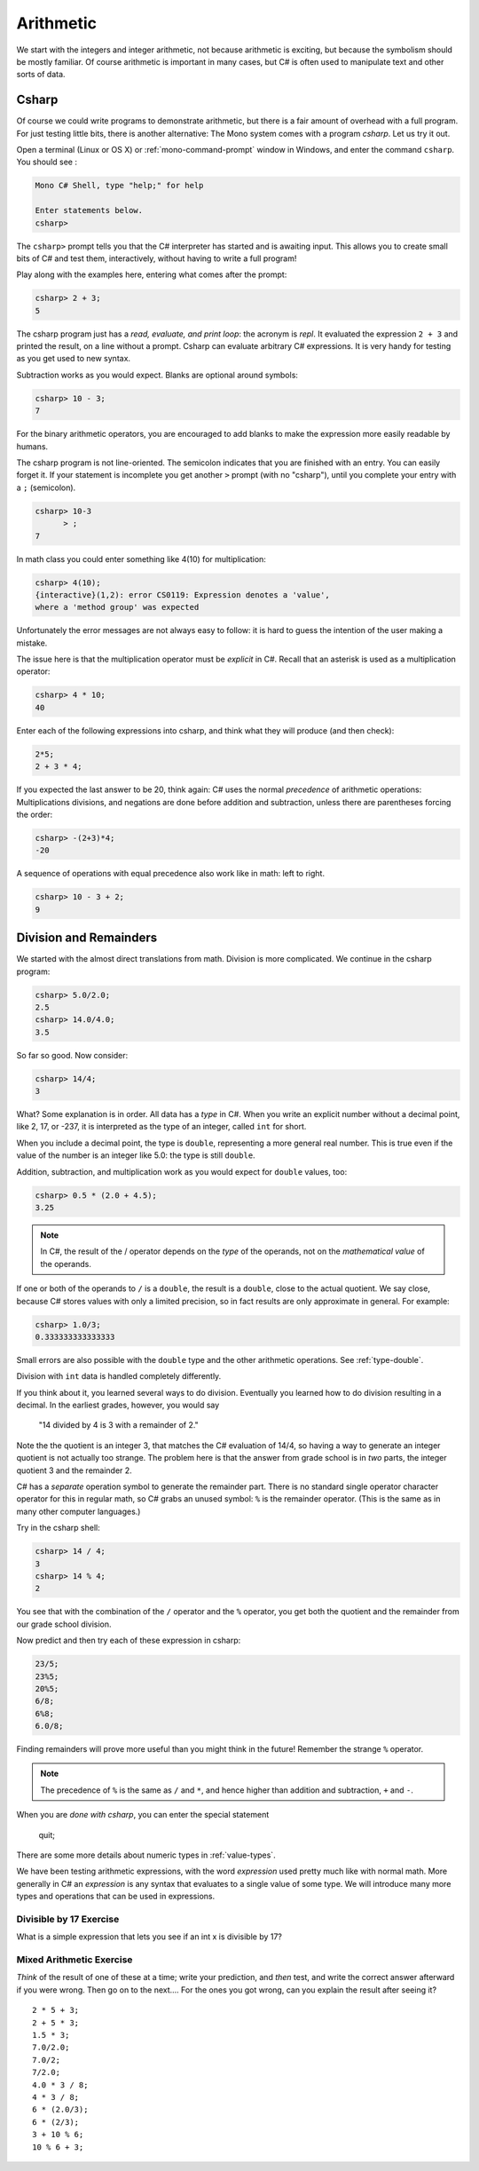 .. index:: arithmetic

.. _arithmetic:
   
Arithmetic
==================

We start with the integers and integer arithmetic, not because
arithmetic is exciting, but because the symbolism should be mostly
familiar. Of course arithmetic is important in many cases, but
C# is often used to manipulate text and other
sorts of data.


.. index:: csharp

.. _csharp:

Csharp
---------

Of course we could write programs to demonstrate arithmetic,
but there is a fair amount of overhead with a full program.
For just testing little bits, there is another alternative:
The Mono system comes with a program *csharp*.  Let us
try it out.

Open a terminal (Linux or OS X) or :ref:`mono-command-prompt`
window in Windows, and enter the command ``csharp``.  You should see  :

.. code-block:: none

    Mono C# Shell, type "help;" for help

    Enter statements below.
    csharp>  

The ``csharp>`` prompt tells you that the C# interpreter has started
and is awaiting input. This allows you to create small bits of C# 
and test them, interactively, without having to write a full program! 

.. index::
   single: operator; + (with numbers)
   single: +; arithmetic

Play along with the examples here, entering what comes after the prompt:

.. code-block:: none
 
    csharp> 2 + 3;
    5

The csharp program just has a *read, evaluate, and print loop*: the acronym is 
*repl*.  It evaluated the expression ``2 + 3`` and printed the result, on a line
without a prompt.  Csharp can evaluate arbitrary C# expressions.  It is very handy for
testing as you get used to new syntax.

.. index::
   operator; -
   -; subtraction

Subtraction works as you would expect.  
Blanks are optional around symbols: 

.. code-block:: none
 
    csharp> 10 - 3;
    7

For the binary arithmetic operators, 
you are encouraged to add blanks to make the expression
more easily readable by humans.

The csharp program is not line-oriented.  The semicolon indicates that
you are finished with an entry.  You can easily forget it.  
If your statement is incomplete you get another ``>`` prompt (with no
"csharp"), until you complete your entry with a ``;`` (semicolon).

.. code-block:: none
 
    csharp> 10-3
          > ;
    7

.. index::
   operator; *
   * multiplication

In math class you could enter something like 4(10) for multiplication:

.. code-block:: none
 
    csharp> 4(10);
    {interactive}(1,2): error CS0119: Expression denotes a 'value', 
    where a 'method group' was expected

Unfortunately the error messages are not always easy to follow:  it is hard to guess the
intention of the user making a mistake.

The issue here is that the multiplication operator must be *explicit* in
C#.  Recall that an asterisk is used as a multiplication operator:

.. code-block:: none
 
    csharp> 4 * 10;
    40

.. index::
   double:  ( ); grouping
   -; negation
     
Enter each of the following expressions into csharp, and think what they
will produce (and then check):    

.. code-block:: none
 
    2*5; 
    2 + 3 * 4; 

If you expected the last answer to be 20, think again: C# uses
the normal *precedence* of arithmetic operations: Multiplications
divisions, and negations are done before addition and subtraction, unless
there are parentheses forcing the order: 

.. code-block:: none
 
    csharp> -(2+3)*4; 
    -20 

A sequence of operations with equal precedence also work like in math: left to right.

.. code-block:: none
 
    csharp> 10 - 3 + 2; 
    9 

.. index:: 
   single: remainder %
   single: % remainder
   single: operator; /, %
   division /
   / division
   . ; double literal
   double
   int
   type; int
   type; double

.. _Division-and-Remainders:
   
Division and Remainders
--------------------------------

   
We started with the almost direct translations from math.  Division is
more complicated.  We continue in the csharp program:

.. code-block:: none

    csharp> 5.0/2.0;
    2.5
    csharp> 14.0/4.0;
    3.5

So far so good.  Now consider:

.. code-block:: none

    csharp> 14/4;
    3

What?  Some explanation is in order.  All data has a *type* in C#.
When you write an explicit number
without a decimal point, like 2, 17, or -237,
it is interpreted as the type of an integer, called ``int`` for short.

When you include a decimal point, the type is ``double``, representing a more
general real number.  This is true even if the value of the number is an
integer like 5.0: the type is still ``double``.

Addition, subtraction, and multiplication work as you would expect for
``double`` values, too:

.. code-block:: none

    csharp> 0.5 * (2.0 + 4.5);
    3.25


.. note::
   
   In C#, the result of the / operator depends on the
   *type* of the operands, not on the *mathematical value* of the operands.

If one or both
of the operands to ``/`` is a ``double``, the result is a ``double``, 
close to the actual quotient.  
We say close,
because C# stores 
values with only a limited precision, so in fact results are
only approximate in general.  For example:

.. code-block:: none

    csharp> 1.0/3;
    0.333333333333333

Small errors are also possible with the ``double`` type 
and the other arithmetic operations.  See :ref:`type-double`.
 
Division with ``int`` data is handled completely differently.  

If you think about it, you learned several ways to do division.
Eventually you learned how to do division resulting in a decimal.
In the earliest grades, however, you would say

    "14 divided by 4 is 3 with a remainder of 2." 

Note the the quotient is an integer 3, that matches the C# evaluation of 14/4,
so having a way to generate an integer quotient is not actually too strange.
The problem here is
that the answer from grade school is in *two* parts, the integer quotient 3 and the
remainder 2.  

C# has a *separate* operation symbol to generate the remainder part.  There is no standard
single operator character operator for this in regular math, 
so C# grabs an unused symbol: 
``%`` is the remainder operator.  
(This is the same as in many other computer languages.)

Try in the csharp shell:

.. code-block:: none

    csharp> 14 / 4;
    3
    csharp> 14 % 4;
    2
    
You see that with the combination of the ``/`` operator and the ``%`` operator,
you get both the quotient and the remainder from our grade school division.

Now predict and then try each of these expression in csharp:

.. code-block:: none

    23/5; 
    23%5; 
    20%5; 
    6/8; 
    6%8; 
    6.0/8;

Finding remainders will prove more useful than you might think in
the future!  Remember the strange ``%`` operator.

.. note::
   The precedence of ``%`` is the same as ``/`` and ``*``, and hence
   higher than addition and subtraction, ``+`` and ``-``. 

When you are *done with csharp*, you can enter the special statement

    quit;

There are some more details about numeric types in :ref:`value-types`.

.. index:: expression

We have been testing arithmetic expressions, with the word 
*expression* used pretty much like with normal math.  More generally in C#
an *expression* is any syntax that evaluates to a single value of some type.  
We will introduce many more types and operations that can be used in expressions. 

Divisible by 17 Exercise
~~~~~~~~~~~~~~~~~~~~~~~~~~

What is a simple expression that lets you see if an int x is divisible by 17?   

Mixed Arithmetic Exercise
~~~~~~~~~~~~~~~~~~~~~~~~~~

*Think* of the result of one of these at a time; write your prediction, 
and *then* test, and write the correct answer afterward if you were wrong.
Then go on to the next.... 
For the ones you got wrong, can you explain the result after seeing it? ::

    2 * 5 + 3;
    2 + 5 * 3;
    1.5 * 3;
    7.0/2.0;
    7.0/2;
    7/2.0;
    4.0 * 3 / 8;
    4 * 3 / 8;
    6 * (2.0/3);
    6 * (2/3);
    3 + 10 % 6;
    10 % 6 + 3;
